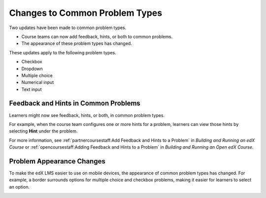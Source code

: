 ========================================
Changes to Common Problem Types
========================================

Two updates have been made to common problem types.

* Course teams can now add feedback, hints, or both to common problems.
* The appearance of these problem types has changed.

These updates apply to the following problem types.

* Checkbox
* Dropdown
* Multiple choice
* Numerical input
* Text input

Feedback and Hints in Common Problems
*********************************************

Learners might now see feedback, hints, or both, in common problem
types.

For example, when the course team configures one or more hints for a problem,
learners can view those hints by selecting **Hint** under the problem.

.. image:: /Images/multiple_choice_hint.png
  :alt: Hints in a multiple choice problem.
  :width: 500

For more information, see :ref:`partnercoursestaff:Add Feedback and Hints to a
Problem` in *Building and Running an edX Course* or
:ref:`opencoursestaff:Adding Feedback and Hints to a Problem` in *Building and
Running an Open edX Course*.

Problem Appearance Changes 
******************************

To make the edX LMS easier to use on mobile devices, the appearance of common
problem types has changed. For example, a border surrounds options for
multiple choice and checkbox problems, making it easier for learners to select
an option.

.. image:: /Images/new_capa_styling.png
  :alt: Checkbox problem showing the new problem styles.
  :width: 500


